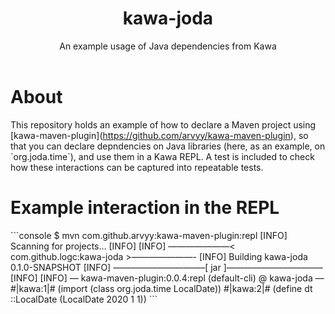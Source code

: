 #+TITLE: kawa-joda
#+SUBTITLE: An example usage of Java dependencies from Kawa

* About

This repository holds an example of how to declare a Maven project using
[kawa-maven-plugin](https://github.com/arvyy/kawa-maven-plugin), so that you can
declare depndencies on Java libraries (here, as an example, on `org.joda.time`),
and use them in a Kawa REPL. A test is included to check how these interactions
can be captured into repeatable tests.

* Example interaction in the REPL

```console
$ mvn com.github.arvyy:kawa-maven-plugin:repl
[INFO] Scanning for projects...
[INFO] 
[INFO] ---------------------< com.github.logc:kawa-joda >----------------------
[INFO] Building kawa-joda 0.1.0-SNAPSHOT
[INFO] --------------------------------[ jar ]---------------------------------
[INFO] 
[INFO] --- kawa-maven-plugin:0.0.4:repl (default-cli) @ kawa-joda ---
#|kawa:1|# (import (class org.joda.time LocalDate))
#|kawa:2|# (define dt ::LocalDate (LocalDate 2020 1 1))
```

